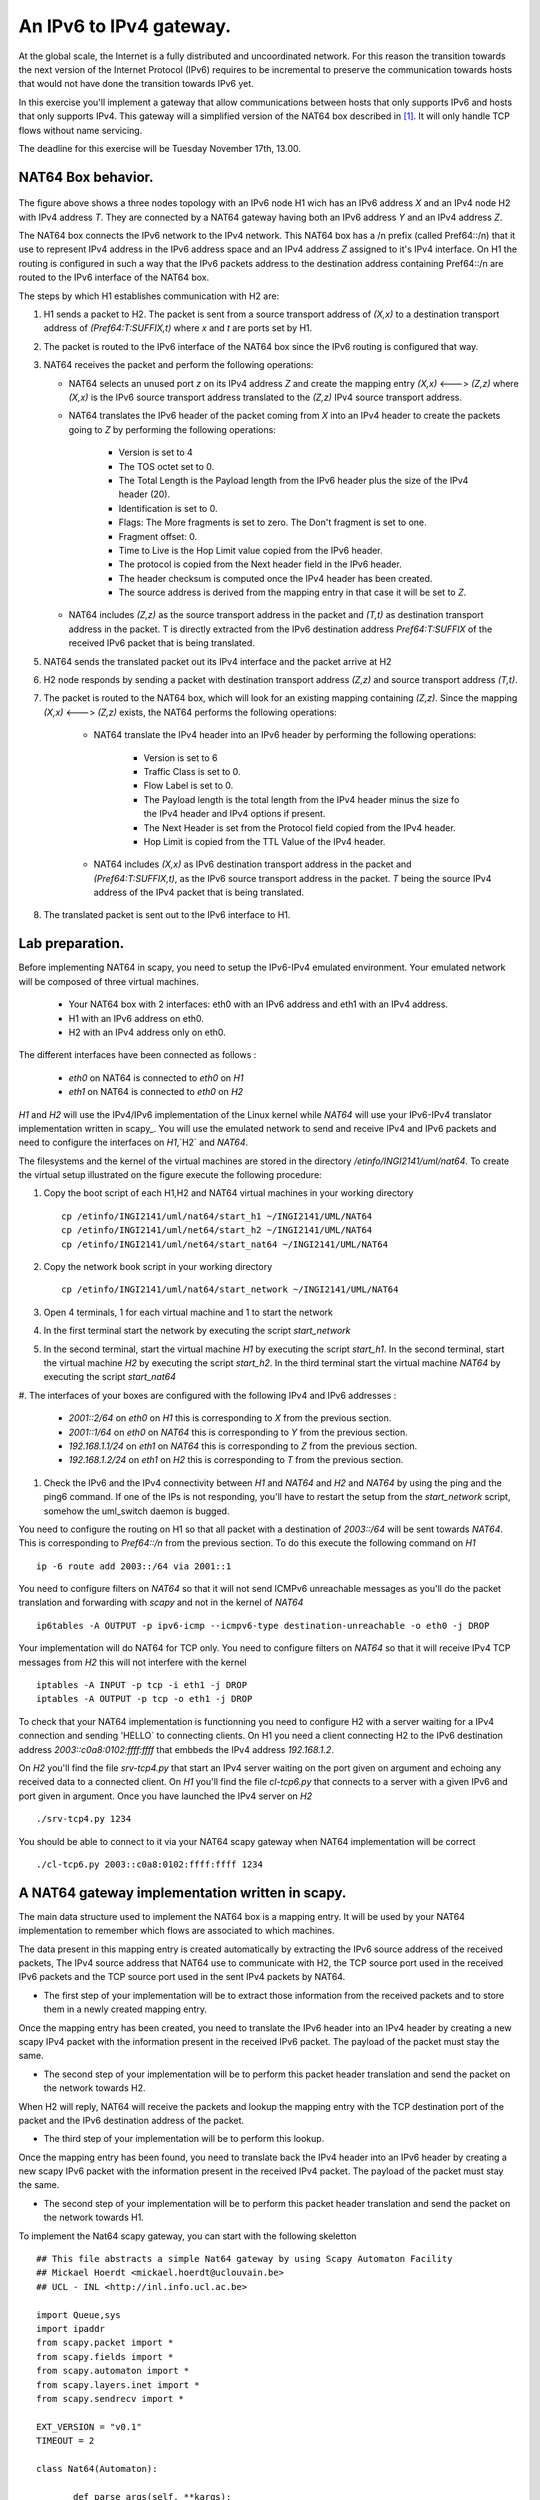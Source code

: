 An IPv6 to IPv4 gateway.
========================

At the global scale, the Internet is a fully distributed and uncoordinated network. 
For this reason the transition towards the next version of the Internet Protocol (IPv6) 
requires to be incremental to preserve the communication towards hosts that would
not have done the transition towards IPv6 yet. 

In this exercise you'll implement a gateway that allow communications between
hosts that only supports IPv6 and hosts that only supports IPv4. This gateway
will a simplified version of the NAT64 box described in [#nat64]_. It will 
only handle TCP flows without name servicing.

The deadline for this exercise will be Tuesday November 17th, 13.00.

NAT64 Box behavior. 
............................................

.. figure:: fig/NAT64.png
   :align: center
   :scale: 50


The figure above shows a three nodes topology with 
an IPv6 node H1 wich has an IPv6 address `X` and an IPv4 node H2
with IPv4 address `T`. They are connected by a NAT64 gateway having
both an IPv6 address `Y` and an IPv4 address `Z`.

The NAT64 box connects the IPv6 network to the IPv4 network. This NAT64
box has a /n prefix (called Pref64::/n) that it use to represent IPv4
address in the IPv6 address space and an IPv4 address `Z` assigned to
it's IPv4 interface. On H1 the routing is configured in such a way that
the IPv6 packets address to the destination address containing Pref64::/n
are routed to the IPv6 interface of the NAT64 box.

The steps by which H1 establishes communication with H2 are:

1. H1 sends a packet to H2. The packet is sent from a source transport
   address of `(X,x)` to a destination transport address of `(Pref64:T:SUFFIX,t)`
   where `x` and `t` are ports set by H1.

2. The packet is routed to the IPv6 interface of the NAT64 box since the
   IPv6 routing is configured that way.

3. NAT64 receives the packet and perform the following operations:

   * NAT64 selects an unused port `z` on its IPv4 address `Z` and create
     the mapping entry `(X,x)` <---> `(Z,z)` where `(X,x)` is the IPv6 source
     transport address translated to the `(Z,z)` IPv4 source transport address.
     
   
   * NAT64 translates the IPv6 header of the packet coming from `X` into 
     an IPv4 header to create the packets going to `Z` by performing the
     following operations:
          
         - Version is set to 4
         - The TOS octet set to 0.
         - The Total Length is the Payload length from the IPv6 header plus
           the size of the IPv4 header (20).
         - Identification is set to 0.
         - Flags: The More fragments is set to zero. The Don't fragment is 
           set to one.
         - Fragment offset: 0.
         - Time to Live is the Hop Limit value copied from the IPv6 header.
         - The protocol is copied from the Next header field in the IPv6 header.
         - The header checksum is computed once the IPv4 header has been created.
         - The source address is derived from the mapping entry in that case
           it will be set to `Z`.

   * NAT64 includes `(Z,z)` as the source transport address in the packet and
     `(T,t)` as destination transport address in the packet. T is directly extracted
     from the IPv6 destination address `Pref64:T:SUFFIX` of the received IPv6 packet that is being 
     translated.

5. NAT64 sends the translated packet out its IPv4 interface and the packet arrive at H2

6. H2 node responds by sending a packet with destination transport address `(Z,z)` and
   source transport address `(T,t)`.

7. The packet is routed to the NAT64 box, which will look for an existing mapping 
   containing `(Z,z)`. Since the mapping `(X,x)` <---> `(Z,z)` exists, the NAT64 performs
   the following operations:

    * NAT64 translate the IPv4 header into an IPv6 header by performing the following
      operations:

	- Version is set to 6
        - Traffic Class is set to 0.
        - Flow Label is set to 0.
        - The Payload length is the total length from the IPv4 header minus the size
          fo the IPv4 header and IPv4 options if present.
        - The Next Header is set from the Protocol field copied from the IPv4 header.
        - Hop Limit is copied from the TTL Value of the IPv4 header.

    * NAT64 includes `(X,x)` as IPv6 destination transport address in the packet and 
      `(Pref64:T:SUFFIX,t)`, as the IPv6 source transport address in the packet. `T`
      being the source IPv4 address of the IPv4 packet that is being translated.

8. The translated packet is sent out to the IPv6 interface to H1.

Lab preparation. 
............................................

Before implementing NAT64 in scapy, you need to setup the IPv6-IPv4 emulated environment. Your
emulated network will be composed of three virtual machines.
   
   * Your NAT64 box with 2 interfaces: eth0 with an IPv6 address and eth1 with an IPv4 address.

   * H1 with an IPv6 address on eth0.

   * H2 with an IPv4 address only on eth0. 

The different interfaces have been connected as follows :

 - `eth0` on NAT64 is connected to `eth0` on `H1`
 - `eth1` on NAT64 is connected to `eth0` on `H2`

`H1` and `H2` will use the IPv4/IPv6 implementation of the Linux kernel while `NAT64` will use your IPv6-IPv4 translator 
implementation written in scapy_. You will use the emulated network to send and receive IPv4 and IPv6 packets and 
need to configure the interfaces on `H1`,`H2` and `NAT64`. 

The filesystems and the kernel of the virtual machines are stored
in the directory `/etinfo/INGI2141/uml/nat64`. To create the
virtual setup illustrated on the figure execute the following procedure:

#. Copy the boot script of each H1,H2 and NAT64 virtual machines in your working directory ::

	cp /etinfo/INGI2141/uml/nat64/start_h1 ~/INGI2141/UML/NAT64
	cp /etinfo/INGI2141/uml/net64/start_h2 ~/INGI2141/UML/NAT64
	cp /etinfo/INGI2141/uml/net64/start_nat64 ~/INGI2141/UML/NAT64

#. Copy the network book script in your working directory ::
	
	cp /etinfo/INGI2141/uml/nat64/start_network ~/INGI2141/UML/NAT64

#. Open 4 terminals, 1 for each virtual machine and 1 to start the network

#. In the first terminal start the network by executing the script `start_network`

#. In the second terminal, start the virtual machine `H1` by executing
   the script `start_h1`. 
   In the second terminal, start the virtual machine
   `H2` by executing the script `start_h2`. In the third
   terminal start the virtual machine `NAT64` by executing the script
   `start_nat64`

#. The interfaces of your boxes are configured with 
the following IPv4 and IPv6 addresses :

 - `2001::2/64` on `eth0` on `H1` this is corresponding to `X` from the previous section.
 - `2001::1/64` on `eth0` on `NAT64` this is corresponding to `Y` from the previous section.
 - `192.168.1.1/24` on `eth1` on `NAT64` this is corresponding to `Z` from the previous section.
 - `192.168.1.2/24` on `eth1` on `H2` this is corresponding to `T` from the previous section.

#. Check the IPv6 and the IPv4 connectivity between `H1` and `NAT64` and `H2` and `NAT64` by
   using the ping and the ping6 command. If one of the IPs is not responding, you'll have
   to restart the setup from the `start_network` script, somehow the uml_switch daemon is
   bugged.

You need to configure the routing on H1 so that all packet with a destination of `2003::/64` 
will be sent towards `NAT64`. This is corresponding to `Pref64::/n` from the previous section.
To do this execute the following command on `H1` ::

  ip -6 route add 2003::/64 via 2001::1

You need to configure filters on `NAT64` so that it will not send ICMPv6 unreachable messages
as you'll do the packet translation and forwarding with `scapy` and not in the kernel of `NAT64` ::

  ip6tables -A OUTPUT -p ipv6-icmp --icmpv6-type destination-unreachable -o eth0 -j DROP 

Your implementation will do NAT64 for TCP only. You need to configure filters on `NAT64` so 
that it will receive IPv4 TCP messages from `H2` this will not interfere with the kernel ::

   iptables -A INPUT -p tcp -i eth1 -j DROP
   iptables -A OUTPUT -p tcp -o eth1 -j DROP

To check that your NAT64 implementation is functionning you 
need to configure H2 with a server waiting
for a IPv4 connection and sending 'HELLO` to connecting clients. On H1 you need a client connecting H2 
to the IPv6 destination address `2003::c0a8:0102:ffff:ffff` that embbeds the IPv4 address `192.168.1.2`.

On `H2` you'll find the file `srv-tcp4.py` that start an IPv4 server waiting on the port given on 
argument and echoing any received data to a connected client. On `H1` you'll find the file `cl-tcp6.py`
that connects to a server with a given IPv6 and port given in argument. Once you have launched the IPv4 
server on `H2` ::

  ./srv-tcp4.py 1234

You should be able to connect to it via your NAT64 scapy gateway when NAT64 implementation will be 
correct ::

  ./cl-tcp6.py 2003::c0a8:0102:ffff:ffff 1234

A NAT64 gateway implementation written in scapy. 
................................................

The main data structure used to implement the NAT64 box is a mapping entry. It will be used
by your NAT64 implementation to remember which flows are associated to which machines. 

The data
present in this mapping entry is created automatically by extracting the IPv6 source address of
the received packets, The IPv4 source address that NAT64 use to communicate with H2, the TCP source port 
used in the received IPv6 packets and the TCP source port used in the sent IPv4 packets by NAT64.

- The first step of your implementation will be to extract those information from the received
  packets and to store them in a newly created mapping entry.

Once the mapping entry has been created, you need to translate the IPv6 header into an IPv4 header 
by creating a new scapy IPv4 packet with the information present in the received IPv6 packet.
The payload of the packet must stay the same.

- The second step of your implementation will be to perform this packet header translation and
  send the packet on the network towards H2.

When H2 will reply, NAT64 will receive the packets and lookup the mapping entry with the TCP destination 
port of the packet and the IPv6 destination address of the packet.

- The third step of your implementation will be to perform this lookup.

Once the mapping entry has been found, you need to translate back the IPv4 header into an IPv6 header 
by creating a new scapy IPv6 packet with the information present in the received IPv4 packet.
The payload of the packet must stay the same.

- The second step of your implementation will be to perform this packet header translation and
  send the packet on the network towards H1.

To implement the Nat64 scapy gateway, you can start with the following skeletton ::

 ## This file abstracts a simple Nat64 gateway by using Scapy Automaton Facility
 ## Mickael Hoerdt <mickael.hoerdt@uclouvain.be>
 ## UCL - INL <http://inl.info.ucl.ac.be>

 import Queue,sys
 import ipaddr
 from scapy.packet import *
 from scapy.fields import *
 from scapy.automaton import *
 from scapy.layers.inet import *
 from scapy.sendrecv import *

 EXT_VERSION = "v0.1"
 TIMEOUT = 2

 class Nat64(Automaton):
	
	def parse_args(self, **kargs):
		Automaton.parse_args(self, **kargs)
		print "Entering <WAIT_FOR_TCP_PACKET> ..."
    
	# Scapy Nat64 Automata
		
	@ATMT.state(initial=1)
	def WAIT_FOR_PACKET_TO_TRANSLATE(self):
		#print "<WAIT_FOR_TCP_PACKET>"
		pass
		
	@ATMT.timeout(WAIT_FOR_PACKET_TO_TRANSLATE, TIMEOUT)
	def timeout_waiting_for_packet_to_forward(self):
		print "<WAIT_FOR_TCP_PACKET/timeout>: Nothing to translate..."
		raise self.WAIT_FOR_PACKET_TO_TRANSLATE()	

	@ATMT.receive_condition(WAIT_FOR_PACKET_TO_TRANSLATE, prio=1)
	def received_TCP(self, pkt):
		if (IPv6 in pkt):
			print "src=",pkt[IPv6].src,"dst=",pkt[IPv6].dst
			if (TCP in pkt):
				print "sport=",pkt[TCP].sport," dport=",pkt[TCP].dport
				ipv6_packet=pkt[IPv6]	
				new_ipv4_packet=IP()
				new_ipv4_packet.dst = str(ipaddr.IPv4(int(hex(ipaddr.IPv6(ipv6_packet.dst))[18:26],16)).ip_ext_full)
				ls(new_ipv4_packet)
		if (IP in pkt):
			print "src=",pkt[IP].src,"dst=",pkt[IP].dst
			if (TCP in pkt):
				print "sport=",pkt[TCP].sport," dport=",pkt[TCP].dport

.. rubric:: Footnotes

.. [#nat64] See http://tools.ietf.org/html/draft-ietf-behave-v6v4-xlate-stateful-02

